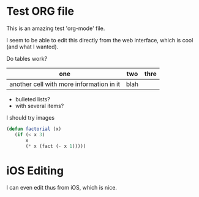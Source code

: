 #+STARTUP: showall
* Test ORG file

This is an amazing test 'org-mode' file.

I seem to be able to edit this directly from the web interface, which is cool (and what I wanted).

Do tables work?

| one                                      | two  | thre |
|------------------------------------------+------+------|
| another cell with more information in it | blah |      |

- bulleted lists?
- with several items?

I should try images

#+BEGIN_SRC lisp
(defun factorial (x)
   (if (< x 3)
       x
       (* x (fact (- x 1)))))
#+END_SRC

* iOS Editing

I can even edit thus from iOS, which is nice. 
